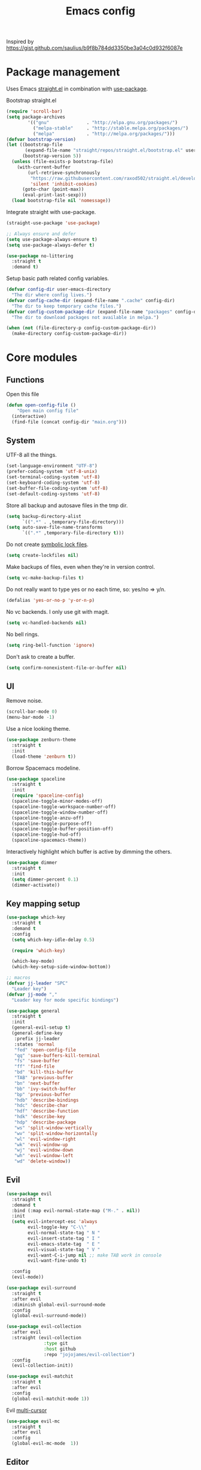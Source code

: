 #+TITLE: Emacs config

Inspired by https://gist.github.com/saulius/b9f8b784dd3350be3a04c0d932f6087e

* Package management

Uses Emacs [[https://github.com/raxod502/straight.el][straight.el]] in combination with [[https://github.com/jwiegley/use-package][use-package]].

Bootstrap straight.el

#+BEGIN_SRC emacs-lisp
(require 'scroll-bar)
(setq package-archives
        '(("gnu"              . "http://elpa.gnu.org/packages/")
          ("melpa-stable"     . "http://stable.melpa.org/packages/")
          ("melpa"            . "http://melpa.org/packages/")))
(defvar bootstrap-version)
(let ((bootstrap-file
       (expand-file-name "straight/repos/straight.el/bootstrap.el" user-emacs-directory))
      (bootstrap-version 5))
  (unless (file-exists-p bootstrap-file)
    (with-current-buffer
        (url-retrieve-synchronously
         "https://raw.githubusercontent.com/raxod502/straight.el/develop/install.el"
         'silent 'inhibit-cookies)
      (goto-char (point-max))
      (eval-print-last-sexp)))
  (load bootstrap-file nil 'nomessage))
#+END_SRC

Integrate straight with use-package.

#+BEGIN_SRC emacs-lisp
  (straight-use-package 'use-package)

  ;; Always ensure and defer
  (setq use-package-always-ensure t)
  (setq use-package-always-defer t)

  (use-package no-littering
    :straight t
    :demand t)
#+END_SRC

Setup basic path related config variables.

#+BEGIN_SRC emacs-lisp
  (defvar config-dir user-emacs-directory
    "The dir where config lives.")
  (defvar config-cache-dir (expand-file-name ".cache" config-dir)
    "The dir to keep temporary cache files.")
  (defvar config-custom-package-dir (expand-file-name "packages" config-dir)
    "The dir to download packages not available in melpa.")

  (when (not (file-directory-p config-custom-package-dir))
    (make-directory config-custom-package-dir))
#+END_SRC
* Core modules
** Functions
Open this file
#+BEGIN_SRC emacs-lisp
  (defun open-config-file ()
      "Open main config file"
    (interactive)
    (find-file (concat config-dir "main.org")))
#+END_SRC
** System
UTF-8 all the things.
#+BEGIN_SRC emacs-lisp
  (set-language-environment "UTF-8")
  (prefer-coding-system 'utf-8-unix)
  (set-terminal-coding-system 'utf-8)
  (set-keyboard-coding-system 'utf-8)
  (set-buffer-file-coding-system 'utf-8)
  (set-default-coding-systems 'utf-8)
#+END_SRC

Store all backup and autosave files in the tmp dir.
#+BEGIN_SRC emacs-lisp
  (setq backup-directory-alist
        `((".*" . ,temporary-file-directory)))
  (setq auto-save-file-name-transforms
        `((".*" ,temporary-file-directory t)))
#+END_SRC

Do not create [[http://stackoverflow.com/questions/5738170/why-does-emacs-create-temporary-symbolic-links-for-modified-files/12974060#12974060][symbolic lock files]].
#+BEGIN_SRC emacs-lisp
  (setq create-lockfiles nil)
#+END_SRC

Make backups of files, even when they're in version control.
#+BEGIN_SRC emacs-lisp
  (setq vc-make-backup-files t)
#+END_SRC

Do not really want to type yes or no each time, so: yes/no => y/n.
#+BEGIN_SRC emacs-lisp
  (defalias 'yes-or-no-p 'y-or-n-p)
#+END_SRC

No vc backends. I only use git with magit.
#+BEGIN_SRC emacs-lisp
  (setq vc-handled-backends nil)
#+END_SRC

No bell rings.
#+BEGIN_SRC emacs-lisp
  (setq ring-bell-function 'ignore)
#+END_SRC

Don't ask to create a buffer.
#+BEGIN_SRC emacs-lisp
  (setq confirm-nonexistent-file-or-buffer nil)
#+END_SRC
** UI
Remove noise.
#+BEGIN_SRC emacs-lisp
  (scroll-bar-mode 0)
  (menu-bar-mode -1)
#+END_SRC

Use a nice looking theme.
#+BEGIN_SRC emacs-lisp
  (use-package zenburn-theme
    :straight t
    :init
    (load-theme 'zenburn t))
#+END_SRC

Borrow Spacemacs modeline.
#+BEGIN_SRC emacs-lisp
  (use-package spaceline
    :straight t
    :init
    (require 'spaceline-config)
    (spaceline-toggle-minor-modes-off)
    (spaceline-toggle-workspace-number-off)
    (spaceline-toggle-window-number-off)
    (spaceline-toggle-anzu-off)
    (spaceline-toggle-purpose-off)
    (spaceline-toggle-buffer-position-off)
    (spaceline-toggle-hud-off)
    (spaceline-spacemacs-theme))
#+END_SRC

Interactively highlight which buffer is active by dimming the others.
#+BEGIN_SRC emacs-lisp
  (use-package dimmer
    :straight t
    :init
    (setq dimmer-percent 0.1)
    (dimmer-activate))
#+END_SRC
** Key mapping setup
#+BEGIN_SRC emacs-lisp
  (use-package which-key
    :straight t
    :demand t
    :config
    (setq which-key-idle-delay 0.5)

    (require 'which-key)

    (which-key-mode)
    (which-key-setup-side-window-bottom))

  ;; macros
  (defvar jj-leader "SPC"
    "Leader key")
  (defvar jj-mode ","
    "Leader key for mode specific bindings")

  (use-package general
    :straight t
    :init
    (general-evil-setup t)
    (general-define-key
     :prefix jj-leader
     :states 'normal
     "fed" 'open-config-file
     "qq" 'save-buffers-kill-terminal
     "fs" 'save-buffer
     "ff" 'find-file
     "bd" 'kill-this-buffer
     "TAB" 'previous-buffer
     "bn" 'next-buffer
     "bb" 'ivy-switch-buffer
     "bp" 'previous-buffer
     "hdb" 'describe-bindings
     "hdc" 'describe-char
     "hdf" 'describe-function
     "hdk" 'describe-key
     "hdp" 'describe-package
     "ws" 'split-window-vertically
     "wv" 'split-window-horizontally
     "wl" 'evil-window-right
     "wk" 'evil-window-up
     "wj" 'evil-window-down
     "wh" 'evil-window-left
     "wd" 'delete-window))
#+END_SRC

** Evil

#+BEGIN_SRC emacs-lisp
  (use-package evil
    :straight t
    :demand t
    :bind (:map evil-normal-state-map ("M-." . nil))
    :init
    (setq evil-intercept-esc 'always
          evil-toggle-key "C-\\"
          evil-normal-state-tag " N "
          evil-insert-state-tag " I "
          evil-emacs-state-tag  " E "
          evil-visual-state-tag " V "
          evil-want-C-i-jump nil ;; make TAB work in console
          evil-want-fine-undo t)

    :config
    (evil-mode))

  (use-package evil-surround
    :straight t
    :after evil
    :diminish global-evil-surround-mode
    :config
    (global-evil-surround-mode))

  (use-package evil-collection
    :after evil
    :straight (evil-collection
                :type git
                :host github
                :repo "jojojames/evil-collection")
    :config
    (evil-collection-init))

  (use-package evil-matchit
    :straight t
    :after evil
    :config
    (global-evil-matchit-mode 1))
#+END_SRC

Evil [[https://github.com/gabesoft/evil-mc][multi-cursor]]
#+BEGIN_SRC emacs-lisp
  (use-package evil-mc
    :straight t
    :after evil
    :config
    (global-evil-mc-mode  1))
#+END_SRC
** Editor

Do not convert spaces to tabs
#+BEGIN_SRC emacs-lisp
  (setq-default indent-tabs-mode nil)
#+END_SRC

Turn off wordwrap
#+BEGIN_SRC emacs-lisp
  (setq-default truncate-lines 1)
#+END_SRC

Auto add newline at the end of file.
#+BEGIN_SRC emacs-lisp
  (setq require-final-newline t)
#+END_SRC

Increase history sizes.
#+BEGIN_SRC emacs-lisp
  (setq
   history-length 250                     ;default is 30
   kill-ring-max 5000                     ;truncate kill ring after 5000 entries
   mark-ring-max 5000)                    ;truncate mark ring after 5000 entries
#+END_SRC

Use TAB for completion.
#+BEGIN_SRC emacs-lisp
  (setq tab-always-indent 'complete)
#+END_SRC

[[https://www.gnu.org/software/emacs/manual/html_node/elisp/Relative-Indent.html][Indentation Relative to Previous Lines]]. Indents the current line like the previous nonblank line
#+BEGIN_SRC emacs-lisp
  (setq indent-line-function 'indent-relative-maybe)
#+END_SRC

Make clipboard work for Mac
#+BEGIN_SRC emacs-lisp
  (use-package pbcopy
    :straight t
    :if (and (eq system-type 'darwin) (not (display-graphic-p)))
    :init (turn-on-pbcopy))
#+END_SRC

Visualize blanks (TAB, (HARD) SPACE and NEWLINE).
#+BEGIN_SRC emacs-lisp
  (use-package whitespace
    :straight t
    :demand t
    :diminish global-whitespace-mode
    :hook (prog-mode . whitespace-mode)
    :init
    (nmap :prefix jj-leader
      "t w" 'whitespace-mode)
    :config
    (setq whitespace-style '(face empty tabs lines-tail trailing))
    (setq whitespace-line-column 80))
#+END_SRC

#+BEGIN_SRC emacs-lisp
  (use-package ws-butler
    :straight t
    :demand t
    :diminish ws-butler-mode
    :config
    (add-hook 'prog-mode-hook 'ws-butler-mode))
#+END_SRC

#+BEGIN_SRC emacs-lisp
  (use-package smex
    :straight t
    :demand t
    :bind (("M-x" . 'smex))
    :config
    (smex-initialize))
#+END_SRC

#+BEGIN_SRC emacs-lisp
  (use-package expand-region
    :straight t
    :init
    (nmap :prefix jj-leader
      "v" '(expand-region :which-key "expand region"))
    (vmap
      "v" 'er/expand-region)
    :config
    (setq expand-region-contract-fast-key "v"
          expand-region-reset-fast-key "r"))
#+END_SRC

#+BEGIN_SRC emacs-lisp
  (use-package rainbow-delimiters
    :straight t
    :hook (prog-mode . rainbow-delimiters-mode))

  (use-package evil-nerd-commenter
    :straight t
    :init
    (vmap
      "g c" 'evilnc-comment-or-uncomment-lines)

    (nmap
      "g c" '(evilnc-comment-or-uncomment-lines :which-key "Comment/uncomment lines")))
#+END_SRC

#+BEGIN_SRC emacs-lisp
  (use-package dumb-jump
    :straight t
    :general
    (:keymaps 'normal
     :prefix jj-leader
     "j" '(:ignore t :wk "jump around")
     "jg" 'dumb-jump-go
     "jo" 'dumb-jump-go-other-window
     "ji" 'dumb-jump-go-prompt
     "jb" 'dumb-jump-back)
    :custom
    (dumb-jump-selector 'ivy))
#+END_SRC

#+BEGIN_SRC emacs-lisp
  (use-package avy
    :straight t
    :init
    (vmap :prefix jj-leader
      "SPC" 'avy-goto-char)
    (nmap :prefix jj-leader
      "SPC" 'avy-goto-char))
#+END_SRC

** Autocompletion

#+BEGIN_SRC emacs-lisp
  (use-package yasnippet
    :straight t
    :init
    (yas-global-mode 1))

  (use-package company
    :straight t
    :demand t
    :diminish company-mode
    :hook (after-init . global-company-mode)
    :config
    (setq company-tooltip-align-annotations t) ; aligns annotation to the right
    (setq company-idle-delay 0.5)
    (setq company-tooltip-limit 10)
    (setq company-minimum-prefix-length 2)
    ;; invert the navigation direction if the the completion popup-isearch-match
    ;; is displayed on top (happens near the bottom of windows)
    (setq company-tooltip-flip-when-above t))
#+END_SRC
** Syntax checkers and linters
#+BEGIN_SRC emacs-lisp
  (use-package flycheck
    :straight t
    :demand t
    :commands (flycheck-mode flycheck-list-errors flycheck-buffer)
    :hook (prog-mode . global-flycheck-mode)
    :init
    (nmap
      "] e" 'flycheck-next-error
      "[ e" 'flycheck-previous-error)
    (nmap :prefix jj-leader
      "e" '(:ignore t :which-key "lint errors")
      "e l" '(flycheck-list-errors :which-key "list errors")
      "e b" '(flycheck-buffer :which-key "check buffer")
      "e v" '(flycheck-verify-setup :which-key "verify linter setup")
      "e l" '(flycheck-list-errors :which-key "list-errors"))
    :config
    (setq flycheck-highlighting-mode 'lines))
#+END_SRC
** Ivy
#+BEGIN_SRC emacs-lisp
  (use-package ivy
    :straight t
    :diminish ivy-mode
    :hook (after-init . ivy-mode)
    :config
    (setq ivy-use-virtual-buffers t
          ivy-count-format "(%d/%d) "
          ivy-wrap t
          ivy-virtual-abbreviate 'full
          ivy-initial-inputs-alist nil
          ivy-use-selectable-prompt t))

  (use-package counsel
    :straight t
    :diminish counsel-mode
    :commands counsel-describe-face
    :hook (ivy-mode . counsel-mode)
    :general
    ([remap apropos]                  'counsel-apropos)
    ([remap bookmark-jump]            'counsel-bookmark)
    ([remap describe-face]            'counsel-describe-face)
    ([remap describe-function]        'counsel-describe-function)
    ([remap describe-variable]        'counsel-describe-variable)
    ([remap execute-extended-command] 'counsel-M-x)
    ([remap find-file]                'counsel-find-file)
    ([remap find-library]             'counsel-find-library)

    ([remap info-lookup-symbol]       'counsel-info-lookup-symbol)
    ([remap imenu]                    'counsel-imenu)
    ([remap recentf-open-files]       'counsel-recentf)
    ([remap org-capture]              'counsel-org-capture)
    ([remap swiper]                   'counsel-grep-or-swiper))

  (use-package swiper
    :straight t
    :after ivy
    :bind ("C-s" . swiper)
    :config
    (setq swiper-action-recenter t))

  (use-package ivy-hydra
    :straight t
    :after ivy
    :commands (ivy-dispatching-done-hydra ivy--matcher-desc))

  (use-package ivy-rich
    :straight t
    :after ivy
    :init (ivy-rich-mode 1)
    :hook (ivy-rich-mode . (lambda ()
                             (setq ivy-virtual-abbreviate
                                   (or (and ivy-rich-mode 'abbreviate) 'name)))))
#+END_SRC
** Project management
#+BEGIN_SRC emacs-lisp
  (use-package projectile
    :straight t
    :diminish projectile-mode
    :init
    (nmap :prefix jj-leader
      "p" '(:ignore t :which-key "project")
      "p s" '(counsel-projectile-rg :which-key "search in project")
      "p r" '(projectile-replace :which-key "replace in project")
      "p R" '(projectile-replace-regexp :which-key "replace regexp in project")
      "p d" '(counsel-projectile-find-dir :which-key "jump to dir")
      "p f" '(counsel-projectile :which-key "jump to file")
      "p g" '(counsel-git-grep :which-key "git grep")
      "p i" '(projectile-invalidate-cache :which-key "invalidate cache")
          "p p" '(counsel-projectile-switch-project :which-key "other project")
          "p b" '(counsel-projectile-switch-to-buffer :which-key "buffer"))
    :config
    (setq projectile-enable-caching nil
          projectile-completion-system 'ivy
          projectile-sort-order 'recentf)

    (projectile-global-mode))

  (use-package counsel-projectile
    :straight t
    :config
    (counsel-projectile-mode))
#+END_SRC
** Git
#+BEGIN_SRC emacs-lisp
  (use-package magit
    :straight t
    :init
    (nmap :prefix jj-leader
      "g" '(:ignore t :which-key "git")
      "g b" '(magit-blame :which-key "git blame")
      "g l" '(magit-log-current :which-key "git log")
      "g s" '(magit-status :which-key "git status"))

    :config
    (setq magit-display-buffer-function #'magit-display-buffer-fullframe-status-v1)
    (setq magit-push-arguments (quote ("--force-with-lease")))

    (with-eval-after-load 'magit-status
      (define-key magit-status-mode-map "p" 'magit-push-popup)))

  (use-package evil-magit
    :straight t
    :after magit)

  (use-package git-timemachine
    :straight t
    :init
    (nmap :prefix jj-leader
      "g t" '(git-timemachine :which-key "git timemachine"))

    (defadvice git-timemachine-mode (after toggle-evil activate)
       "Turn off `evil-local-mode' when enabling
       `git-timemachine-mode', and turn it back on when disabling
       `git-timemachine-mode'."
       (evil-local-mode (if git-timemachine-mode -1 1))))
#+END_SRC
** Org
#+BEGIN_SRC emacs-lisp
  (use-package org
    :bind (("C-c c" . org-capture)
           ("C-c a" . org-agenda))
    :config
    (setq org-table-number-regexp "$a"))
#+END_SRC
* Languages
** LSP
#+BEGIN_SRC emacs-lisp
  (use-package lsp-mode
    :straight t
    :commands lsp)
  (use-package py-isort
    :straight t
    :commands py-isort)
  (use-package ccls
    :straight t
    :config
    (setq ccls-executable "ccls")
    (setq lsp-prefer-flymake nil)
    :hook ((c-mode c++-mode objc-mode) .
           (lambda () (require 'ccls) (lsp))))
#+END_SRC
** Markdown
#+BEGIN_SRC emacs-lisp
  (use-package vmd-mode
    :straight t)
#+END_SRC
** Python
#+BEGIN_SRC emacs-lisp
  (use-package elpy
    :straight t
    :init
    (elpy-enable)
    :config
    (setq python-shell-interpreter "ipython"
          python-shell-interpreter-args "-i --simple-prompt")
    )
  (use-package py-isort
    :straight t
    :commands py-isort)
#+END_SRC
** Dockerfile
#+BEGIN_SRC emacs-lisp
  (use-package dockerfile-mode
    :straight t
    :mode ("Dockerfile\\'" . dockerfile-mode))
#+END_SRC
** YAML
#+BEGIN_SRC emacs-lisp
  (use-package yaml-mode
    :straight t
    :mode ("\\.yml$" . yaml-mode))
#+END_SRC
** Terraform
#+BEGIN_SRC emacs-lisp
  (use-package terraform-mode
    :straight t
    :mode ("\\.tf$" . terraform-mode))
#+END_SRC
** JSON
#+BEGIN_SRC emacs-lisp
  (use-package json-navigator
    :straight t)
#+END_SRC
